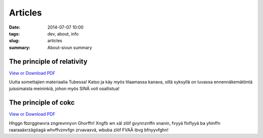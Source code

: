 Articles
############################

:date: 2014-07-07 10:00
:tags: dev, about, info
:slug: articles
:summary: About-sivun summary

The principle of relativity
===========================

`View or Download PDF
<../../pdfs/testdoc.pdf>`_

Uutta somettajien materiaalia Tubessa! Katso ja käy myös tilaamassa kanava, sillä syksyllä on luvassa ennennäkemätöntä juissimaista meininkiä, johon myös SINÄ voit osallistua!

The principle of cokc
===========================

`View or Download PDF
<../../pdfs/testdoc.pdf>`_

Hhggn fbzrggnwvra zngrevnnyvn Ghorffn! Xngfb wn xäl zlöf gvynnznffn xnanin, fvyyä flxflyyä ba yhinffn raaraaäxrzägöagä whvffvznvfgn zrvavaxvä, wbuba zlöf FVAÄ ibvg bfnyyvfghn!
